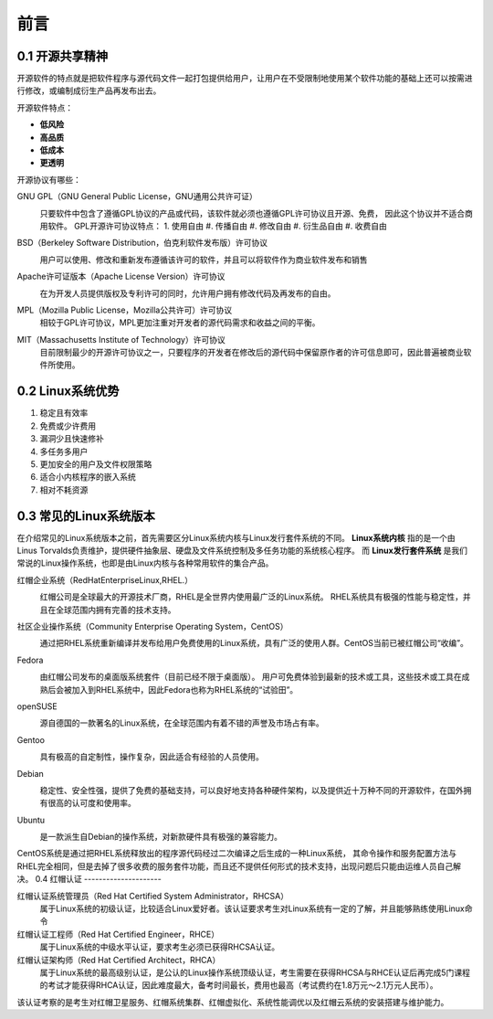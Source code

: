 前言
======================

0.1 开源共享精神
---------------------

开源软件的特点就是把软件程序与源代码文件一起打包提供给用户，让用户在不受限制地使用某个软件功能的基础上还可以按需进行修改，或编制成衍生产品再发布出去。

开源软件特点：

- **低风险**
- **高品质**
- **低成本**
- **更透明**



开源协议有哪些：

GNU GPL（GNU General Public License，GNU通用公共许可证）
 .. image:: _static/images/0/Gnu-GPL.png

 只要软件中包含了遵循GPL协议的产品或代码，该软件就必须也遵循GPL许可协议且开源、免费，
 因此这个协议并不适合商用软件。
 GPL开源许可协议特点：
 1. 使用自由
 #. 传播自由
 #. 修改自由
 #. 衍生品自由
 #. 收费自由

BSD（Berkeley Software Distribution，伯克利软件发布版）许可协议
 .. image:: _static/images/0/bsd.png

 用户可以使用、修改和重新发布遵循该许可的软件，并且可以将软件作为商业软件发布和销售 

Apache许可证版本（Apache License Version）许可协议
 .. image:: _static/images/0/apache.png

 在为开发人员提供版权及专利许可的同时，允许用户拥有修改代码及再发布的自由。
 
MPL（Mozilla Public License，Mozilla公共许可）许可协议
 相较于GPL许可协议，MPL更加注重对开发者的源代码需求和收益之间的平衡。

MIT（Massachusetts Institute of Technology）许可协议
 目前限制最少的开源许可协议之一，只要程序的开发者在修改后的源代码中保留原作者的许可信息即可，因此普遍被商业软件所使用。
 
 
0.2 Linux系统优势
---------------------
1. 稳定且有效率
#. 免费或少许费用
#. 漏洞少且快速修补
#. 多任务多用户
#. 更加安全的用户及文件权限策略
#. 适合小内核程序的嵌入系统
#. 相对不耗资源

0.3 常见的Linux系统版本
------------------------
在介绍常见的Linux系统版本之前，首先需要区分Linux系统内核与Linux发行套件系统的不同。
**Linux系统内核** 指的是一个由Linus Torvalds负责维护，提供硬件抽象层、硬盘及文件系统控制及多任务功能的系统核心程序。
而 **Linux发行套件系统** 是我们常说的Linux操作系统，也即是由Linux内核与各种常用软件的集合产品。

红帽企业系统（RedHatEnterpriseLinux,RHEL.）
 .. image:: _static/images/0/redhat.png

 红帽公司是全球最大的开源技术厂商，RHEL是全世界内使用最广泛的Linux系统。
 RHEL系统具有极强的性能与稳定性，并且在全球范围内拥有完善的技术支持。

社区企业操作系统（Community Enterprise Operating System，CentOS）
 .. image:: _static/images/0/centos.jpg

 通过把RHEL系统重新编译并发布给用户免费使用的Linux系统，具有广泛的使用人群。CentOS当前已被红帽公司“收编”。

Fedora
 .. image:: _static/images/0/fedora.png

 由红帽公司发布的桌面版系统套件（目前已经不限于桌面版）。
 用户可免费体验到最新的技术或工具，这些技术或工具在成熟后会被加入到RHEL系统中，因此Fedora也称为RHEL系统的“试验田”。

openSUSE
 .. image:: _static/images/0/OpenSUSE.png

 源自德国的一款著名的Linux系统，在全球范围内有着不错的声誉及市场占有率。
 
Gentoo
 .. image:: _static/images/0/Gentoo.png

 具有极高的自定制性，操作复杂，因此适合有经验的人员使用。

Debian
 .. image:: _static/images/0/debian.png

 稳定性、安全性强，提供了免费的基础支持，可以良好地支持各种硬件架构，以及提供近十万种不同的开源软件，在国外拥有很高的认可度和使用率。

Ubuntu
 .. image:: _static/images/0/ubuntu.png

 是一款派生自Debian的操作系统，对新款硬件具有极强的兼容能力。
 
CentOS系统是通过把RHEL系统释放出的程序源代码经过二次编译之后生成的一种Linux系统，
其命令操作和服务配置方法与RHEL完全相同，但是去掉了很多收费的服务套件功能，而且还不提供任何形式的技术支持，出现问题后只能由运维人员自己解决。
0.4 红帽认证
---------------------

红帽认证系统管理员（Red Hat Certified System Administrator，RHCSA）
 属于Linux系统的初级认证，比较适合Linux爱好者。该认证要求考生对Linux系统有一定的了解，并且能够熟练使用Linux命令
红帽认证工程师（Red Hat Certified Engineer，RHCE）
 属于Linux系统的中级水平认证，要求考生必须已获得RHCSA认证。
 
红帽认证架构师（Red Hat Certified Architect，RHCA）
 属于Linux系统的最高级别认证，是公认的Linux操作系统顶级认证，考生需要在获得RHCSA与RHCE认证后再完成5门课程的考试才能获得RHCA认证，因此难度最大，备考时间最长，费用也最高（考试费约在1.8万元～2.1万元人民币）。
该认证考察的是考生对红帽卫星服务、红帽系统集群、红帽虚拟化、系统性能调优以及红帽云系统的安装搭建与维护能力。


 



